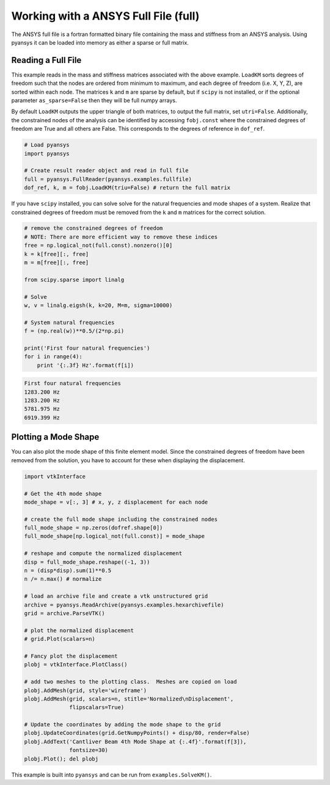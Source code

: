 Working with a ANSYS Full File (full)
======================================

The ANSYS full file is a fortran formatted binary file containing the mass and
stiffness from an ANSYS analysis.  Using pyansys it can be loaded into memory
as either a sparse or full matrix.


Reading a Full File
-------------------
This example reads in the mass and stiffness matrices associated with the above
example.  ``LoadKM`` sorts degrees of freedom such that the nodes are
ordered from minimum to maximum, and each degree of freedom (i.e. X, Y, Z), are
sorted within each node.  The matrices ``k`` and
``m`` are sparse by default, but if ``scipy`` is not installed, or if the
optional parameter ``as_sparse=False`` then they will be full numpy arrays.

By default ``LoadKM`` outputs the upper triangle of both matrices, to output the
full matrix, set ``utri=False``.  Additionally, the constrained nodes of the
analysis can be identified by accessing ``fobj.const`` where the constrained
degrees of freedom are True and all others are False.  This corresponds to
the degrees of reference in ``dof_ref``.

.. code:: python

    # Load pyansys
    import pyansys
    
    # Create result reader object and read in full file
    full = pyansys.FullReader(pyansys.examples.fullfile)
    dof_ref, k, m = fobj.LoadKM(triu=False) # return the full matrix 

If you have ``scipy`` installed, you can solve solve for the natural 
frequencies and mode shapes of a system.  Realize that constrained degrees of 
freedom must be removed from the ``k`` and ``m`` matrices for the correct solution.

.. code:: python

    # remove the constrained degrees of freedom
    # NOTE: There are more efficient way to remove these indices
    free = np.logical_not(full.const).nonzero()[0]
    k = k[free][:, free]
    m = m[free][:, free]

    from scipy.sparse import linalg

    # Solve
    w, v = linalg.eigsh(k, k=20, M=m, sigma=10000)

    # System natural frequencies
    f = (np.real(w))**0.5/(2*np.pi)
    
    print('First four natural frequencies')
    for i in range(4):
        print '{:.3f} Hz'.format(f[i])
    
.. code:: 

    First four natural frequencies
    1283.200 Hz
    1283.200 Hz
    5781.975 Hz
    6919.399 Hz


Plotting a Mode Shape
---------------------

You can also plot the mode shape of this finite element model.  Since the constrained degrees of
freedom have been removed from the solution, you have to account for these when
displaying the displacement.

.. code::
    
    import vtkInterface

    # Get the 4th mode shape
    mode_shape = v[:, 3] # x, y, z displacement for each node
    
    # create the full mode shape including the constrained nodes
    full_mode_shape = np.zeros(dofref.shape[0])
    full_mode_shape[np.logical_not(full.const)] = mode_shape
    
    # reshape and compute the normalized displacement
    disp = full_mode_shape.reshape((-1, 3))
    n = (disp*disp).sum(1)**0.5
    n /= n.max() # normalize
    
    # load an archive file and create a vtk unstructured grid
    archive = pyansys.ReadArchive(pyansys.examples.hexarchivefile)
    grid = archive.ParseVTK()
    
    # plot the normalized displacement
    # grid.Plot(scalars=n)
    
    # Fancy plot the displacement
    plobj = vtkInterface.PlotClass()
    
    # add two meshes to the plotting class.  Meshes are copied on load
    plobj.AddMesh(grid, style='wireframe')
    plobj.AddMesh(grid, scalars=n, stitle='Normalized\nDisplacement',
                  flipscalars=True)
    
    # Update the coordinates by adding the mode shape to the grid
    plobj.UpdateCoordinates(grid.GetNumpyPoints() + disp/80, render=False)
    plobj.AddText('Cantliver Beam 4th Mode Shape at {:.4f}'.format(f[3]),
                  fontsize=30)
    plobj.Plot(); del plobj
    
.. image:: solved_km.png


This example is built into ``pyansys`` and can be run from 
``examples.SolveKM()``.
